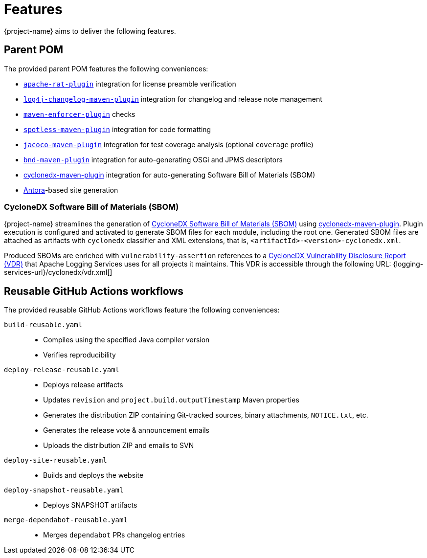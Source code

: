 ////
    Licensed to the Apache Software Foundation (ASF) under one or more
    contributor license agreements.  See the NOTICE file distributed with
    this work for additional information regarding copyright ownership.
    The ASF licenses this file to You under the Apache License, Version 2.0
    (the "License"); you may not use this file except in compliance with
    the License.  You may obtain a copy of the License at

         http://www.apache.org/licenses/LICENSE-2.0

    Unless required by applicable law or agreed to in writing, software
    distributed under the License is distributed on an "AS IS" BASIS,
    WITHOUT WARRANTIES OR CONDITIONS OF ANY KIND, either express or implied.
    See the License for the specific language governing permissions and
    limitations under the License.
////

:cyclonedx-maven-plugin-link: https://github.com/CycloneDX/cyclonedx-maven-plugin[cyclonedx-maven-plugin]

[#features]
= Features

{project-name} aims to deliver the following features.

[#parent-pom]
== Parent POM

The provided parent POM features the following conveniences:

* https://creadur.apache.org/rat[`apache-rat-plugin`] integration for license preamble verification
* https://github.com/apache/logging-log4j-tools/tree/main/log4j-changelog-maven-plugin[`log4j-changelog-maven-plugin`] integration for changelog and release note management
* https://maven.apache.org/enforcer/maven-enforcer-plugin/[`maven-enforcer-plugin`] checks
* https://github.com/diffplug/spotless/tree/main/plugin-maven[`spotless-maven-plugin`] integration for code formatting
* https://www.eclemma.org/jacoco/trunk/doc/maven.html[`jacoco-maven-plugin`] integration for test coverage analysis (optional `coverage` profile)
* https://github.com/bndtools/bnd/blob/master/maven-plugins/bnd-maven-plugin/README.md[`bnd-maven-plugin`] integration for auto-generating OSGi and JPMS descriptors
* {cyclonedx-maven-plugin-link} integration for auto-generating Software Bill of Materials (SBOM)
* https://antora.org/[Antora]-based site generation

[#cyclonedx-sbom]
=== CycloneDX Software Bill of Materials (SBOM)

{project-name} streamlines the generation of https://cyclonedx.org/capabilities/vdr[CycloneDX Software Bill of Materials (SBOM)] using {cyclonedx-maven-plugin-link}.
Plugin execution is configured and activated to generate SBOM files for each module, including the root one.
Generated SBOM files are attached as artifacts with `cyclonedx` classifier and XML extensions, that is, `<artifactId>-<version>-cyclonedx.xml`.

Produced SBOMs are enriched with `vulnerability-assertion` references to a https://cyclonedx.org/capabilities/vdr[CycloneDX Vulnerability Disclosure Report (VDR)] that Apache Logging Services uses for all projects it maintains.
This VDR is accessible through the following URL: {logging-services-url}/cyclonedx/vdr.xml[]

[#reusable-workflows]
== Reusable GitHub Actions workflows

The provided reusable GitHub Actions workflows feature the following conveniences:

`build-reusable.yaml`::
* Compiles using the specified Java compiler version
* Verifies reproducibility

`deploy-release-reusable.yaml`::
* Deploys release artifacts
* Updates `revision` and `project.build.outputTimestamp` Maven properties
* Generates the distribution ZIP containing Git-tracked sources, binary attachments, `NOTICE.txt`, etc.
* Generates the release vote & announcement emails
* Uploads the distribution ZIP and emails to SVN

`deploy-site-reusable.yaml`::
* Builds and deploys the website

`deploy-snapshot-reusable.yaml`::
* Deploys SNAPSHOT artifacts

`merge-dependabot-reusable.yaml`::
* Merges `dependabot` PRs changelog entries
